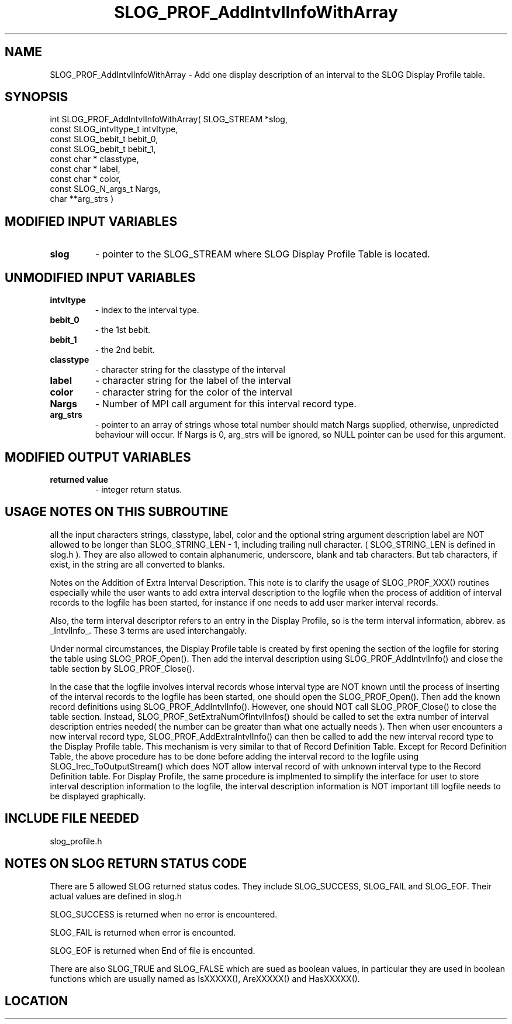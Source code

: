 .TH SLOG_PROF_AddIntvlInfoWithArray 3 "4/24/2000" " " "SLOG_API"
.SH NAME
SLOG_PROF_AddIntvlInfoWithArray \-  Add one display description of an  interval to the SLOG Display  Profile table. 
.SH SYNOPSIS
.nf
int SLOG_PROF_AddIntvlInfoWithArray(       SLOG_STREAM       *slog,
                                     const SLOG_intvltype_t   intvltype,
                                     const SLOG_bebit_t       bebit_0,
                                     const SLOG_bebit_t       bebit_1,
                                     const char *             classtype,
                                     const char *             label,
                                     const char *             color,
                                     const SLOG_N_args_t      Nargs,
                                           char             **arg_strs )
.fi
.SH MODIFIED INPUT VARIABLES 
.PD 0
.TP
.B slog 
- pointer to the SLOG_STREAM where SLOG Display Profile Table is
located.
.PD 1

.SH UNMODIFIED INPUT VARIABLES 
.PD 0
.TP
.B intvltype 
- index to the interval type.
.PD 1
.PD 0
.TP
.B bebit_0   
- the 1st bebit.
.PD 1
.PD 0
.TP
.B bebit_1   
- the 2nd bebit.
.PD 1
.PD 0
.TP
.B classtype 
- character string for the classtype of the interval
.PD 1
.PD 0
.TP
.B label     
- character string for the label of the interval
.PD 1
.PD 0
.TP
.B color     
- character string for the color of the interval
.PD 1
.PD 0
.TP
.B Nargs     
- Number of MPI call argument for this interval record type.
.PD 1
.PD 0
.TP
.B arg_strs  
- pointer to an array of strings whose total number should 
match Nargs supplied, otherwise, unpredicted behaviour 
will occur.   If Nargs is 0, arg_strs will be ignored, so
NULL pointer can be used for this argument.
.PD 1

.SH MODIFIED OUTPUT VARIABLES 
.PD 0
.TP
.B returned value 
- integer return status.
.PD 1

.SH USAGE NOTES ON THIS SUBROUTINE 
all the input characters strings, classtype, label, color and the
optional string argument description label are NOT allowed to be
longer than SLOG_STRING_LEN - 1, including trailing null character.
( SLOG_STRING_LEN is defined in slog.h ).  They are also allowed
to contain alphanumeric, underscore, blank and tab characters.
But tab characters, if exist, in the string are all converted to
blanks.


Notes on the Addition of Extra Interval Description.
This note is to clarify the usage of SLOG_PROF_XXX() routines
especially while the user wants to add extra interval description
to the logfile when the process of addition of interval records
to the logfile has been started, for instance if one needs to
add user marker interval records.

Also, the term interval descriptor refers to an entry in
the Display Profile, so is the term interval information,
abbrev. as _IntvlInfo_.  These 3 terms are used interchangably.

Under normal circumstances, the Display Profile table is created
by first opening the section of the logfile for storing the table
using SLOG_PROF_Open().  Then add the interval description using
SLOG_PROF_AddIntvlInfo() and close the table section by
SLOG_PROF_Close().

In the case that the logfile involves interval records whose
interval type are NOT known until the process of inserting
of the interval records to the logfile has been started, one
should open the SLOG_PROF_Open().  Then add the known record
definitions using SLOG_PROF_AddIntvlInfo().  However, one should
NOT call SLOG_PROF_Close() to close the table section.  Instead,
SLOG_PROF_SetExtraNumOfIntvlInfos() should be called to set
the extra number of interval description entries needed( the
number can be greater than what one actually needs ).  Then
when user encounters a new interval record type,
SLOG_PROF_AddExtraIntvlInfo() can then be called to add the new
interval record type to the Display Profile table.  This
mechanism is very similar to that of Record Definition Table.
Except for Record Definition Table, the above procedure has to
be done before adding the interval record to the logfile using
SLOG_Irec_ToOutputStream() which does NOT allow interval
record of with unknown interval type to the Record Definition
table.  For Display Profile, the same procedure is implmented
to simplify the interface for user to store interval description
information to the logfile, the interval description information
is NOT important till logfile needs to be displayed graphically.

.br



.SH INCLUDE FILE NEEDED 
slog_profile.h


.SH NOTES ON SLOG RETURN STATUS CODE 
There are 5 allowed SLOG returned status codes.  They include
SLOG_SUCCESS, SLOG_FAIL and SLOG_EOF.  Their actual values
are defined in slog.h

SLOG_SUCCESS is returned when no error is encountered.

SLOG_FAIL is returned when error is encounted.

SLOG_EOF is returned when End of file is encounted.

There are also SLOG_TRUE and SLOG_FALSE which are sued as boolean
values, in particular they are used in boolean functions which
are usually named as IsXXXXX(), AreXXXXX() and HasXXXXX().
.br


.SH LOCATION
../src/slog_profile.c
